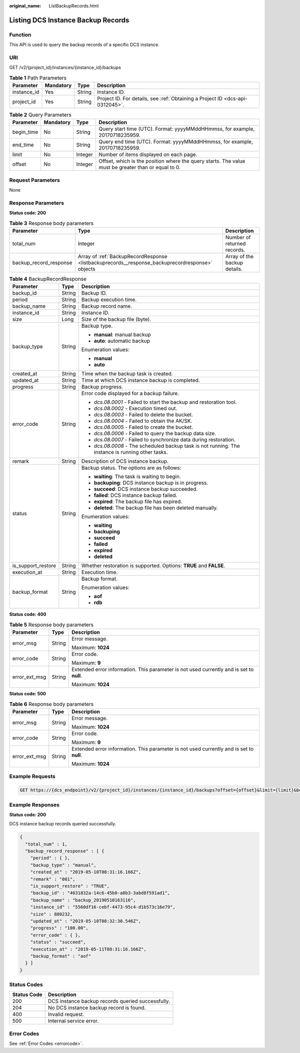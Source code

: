 :original_name: ListBackupRecords.html

.. _ListBackupRecords:

Listing DCS Instance Backup Records
===================================

Function
--------

This API is used to query the backup records of a specific DCS instance.

URI
---

GET /v2/{project_id}/instances/{instance_id}/backups

.. table:: **Table 1** Path Parameters

   +-------------+-----------+--------+-------------------------------------------------------------------------------+
   | Parameter   | Mandatory | Type   | Description                                                                   |
   +=============+===========+========+===============================================================================+
   | instance_id | Yes       | String | Instance ID.                                                                  |
   +-------------+-----------+--------+-------------------------------------------------------------------------------+
   | project_id  | Yes       | String | Project ID. For details, see :ref:`Obtaining a Project ID <dcs-api-0312045>`. |
   +-------------+-----------+--------+-------------------------------------------------------------------------------+

.. table:: **Table 2** Query Parameters

   +------------+-----------+---------+-----------------------------------------------------------------------------------------------------+
   | Parameter  | Mandatory | Type    | Description                                                                                         |
   +============+===========+=========+=====================================================================================================+
   | begin_time | No        | String  | Query start time (UTC). Format: yyyyMMddHHmmss, for example, 20170718235959.                        |
   +------------+-----------+---------+-----------------------------------------------------------------------------------------------------+
   | end_time   | No        | String  | Query end time (UTC). Format: yyyyMMddHHmmss, for example, 20170718235959.                          |
   +------------+-----------+---------+-----------------------------------------------------------------------------------------------------+
   | limit      | No        | Integer | Number of items displayed on each page.                                                             |
   +------------+-----------+---------+-----------------------------------------------------------------------------------------------------+
   | offset     | No        | Integer | Offset, which is the position where the query starts. The value must be greater than or equal to 0. |
   +------------+-----------+---------+-----------------------------------------------------------------------------------------------------+

Request Parameters
------------------

None

Response Parameters
-------------------

**Status code: 200**

.. table:: **Table 3** Response body parameters

   +------------------------+-------------------------------------------------------------------------------------------------+------------------------------+
   | Parameter              | Type                                                                                            | Description                  |
   +========================+=================================================================================================+==============================+
   | total_num              | Integer                                                                                         | Number of returned records.  |
   +------------------------+-------------------------------------------------------------------------------------------------+------------------------------+
   | backup_record_response | Array of :ref:`BackupRecordResponse <listbackuprecords__response_backuprecordresponse>` objects | Array of the backup details. |
   +------------------------+-------------------------------------------------------------------------------------------------+------------------------------+

.. _listbackuprecords__response_backuprecordresponse:

.. table:: **Table 4** BackupRecordResponse

   +-----------------------+-----------------------+---------------------------------------------------------------------------------------------------+
   | Parameter             | Type                  | Description                                                                                       |
   +=======================+=======================+===================================================================================================+
   | backup_id             | String                | Backup ID.                                                                                        |
   +-----------------------+-----------------------+---------------------------------------------------------------------------------------------------+
   | period                | String                | Backup execution time.                                                                            |
   +-----------------------+-----------------------+---------------------------------------------------------------------------------------------------+
   | backup_name           | String                | Backup record name.                                                                               |
   +-----------------------+-----------------------+---------------------------------------------------------------------------------------------------+
   | instance_id           | String                | Instance ID.                                                                                      |
   +-----------------------+-----------------------+---------------------------------------------------------------------------------------------------+
   | size                  | Long                  | Size of the backup file (byte).                                                                   |
   +-----------------------+-----------------------+---------------------------------------------------------------------------------------------------+
   | backup_type           | String                | Backup type.                                                                                      |
   |                       |                       |                                                                                                   |
   |                       |                       | -  **manual**: manual backup                                                                      |
   |                       |                       |                                                                                                   |
   |                       |                       | -  **auto**: automatic backup                                                                     |
   |                       |                       |                                                                                                   |
   |                       |                       | Enumeration values:                                                                               |
   |                       |                       |                                                                                                   |
   |                       |                       | -  **manual**                                                                                     |
   |                       |                       |                                                                                                   |
   |                       |                       | -  **auto**                                                                                       |
   +-----------------------+-----------------------+---------------------------------------------------------------------------------------------------+
   | created_at            | String                | Time when the backup task is created.                                                             |
   +-----------------------+-----------------------+---------------------------------------------------------------------------------------------------+
   | updated_at            | String                | Time at which DCS instance backup is completed.                                                   |
   +-----------------------+-----------------------+---------------------------------------------------------------------------------------------------+
   | progress              | String                | Backup progress.                                                                                  |
   +-----------------------+-----------------------+---------------------------------------------------------------------------------------------------+
   | error_code            | String                | Error code displayed for a backup failure.                                                        |
   |                       |                       |                                                                                                   |
   |                       |                       | -  *dcs.08.0001* - Failed to start the backup and restoration tool.                               |
   |                       |                       |                                                                                                   |
   |                       |                       | -  *dcs.08.0002* - Execution timed out.                                                           |
   |                       |                       |                                                                                                   |
   |                       |                       | -  *dcs.08.0003* - Failed to delete the bucket.                                                   |
   |                       |                       |                                                                                                   |
   |                       |                       | -  *dcs.08.0004* - Failed to obtain the AK/SK.                                                    |
   |                       |                       |                                                                                                   |
   |                       |                       | -  *dcs.08.0005* - Failed to create the bucket.                                                   |
   |                       |                       |                                                                                                   |
   |                       |                       | -  *dcs.08.0006* - Failed to query the backup data size.                                          |
   |                       |                       |                                                                                                   |
   |                       |                       | -  *dcs.08.0007* - Failed to synchronize data during restoration.                                 |
   |                       |                       |                                                                                                   |
   |                       |                       | -  *dcs.08.0008* - The scheduled backup task is not running. The instance is running other tasks. |
   +-----------------------+-----------------------+---------------------------------------------------------------------------------------------------+
   | remark                | String                | Description of DCS instance backup.                                                               |
   +-----------------------+-----------------------+---------------------------------------------------------------------------------------------------+
   | status                | String                | Backup status. The options are as follows:                                                        |
   |                       |                       |                                                                                                   |
   |                       |                       | -  **waiting**: The task is waiting to begin.                                                     |
   |                       |                       |                                                                                                   |
   |                       |                       | -  **backuping**: DCS instance backup is in progress.                                             |
   |                       |                       |                                                                                                   |
   |                       |                       | -  **succeed**: DCS instance backup succeeded.                                                    |
   |                       |                       |                                                                                                   |
   |                       |                       | -  **failed**: DCS instance backup failed.                                                        |
   |                       |                       |                                                                                                   |
   |                       |                       | -  **expired**: The backup file has expired.                                                      |
   |                       |                       |                                                                                                   |
   |                       |                       | -  **deleted**: The backup file has been deleted manually.                                        |
   |                       |                       |                                                                                                   |
   |                       |                       | Enumeration values:                                                                               |
   |                       |                       |                                                                                                   |
   |                       |                       | -  **waiting**                                                                                    |
   |                       |                       |                                                                                                   |
   |                       |                       | -  **backuping**                                                                                  |
   |                       |                       |                                                                                                   |
   |                       |                       | -  **succeed**                                                                                    |
   |                       |                       |                                                                                                   |
   |                       |                       | -  **failed**                                                                                     |
   |                       |                       |                                                                                                   |
   |                       |                       | -  **expired**                                                                                    |
   |                       |                       |                                                                                                   |
   |                       |                       | -  **deleted**                                                                                    |
   +-----------------------+-----------------------+---------------------------------------------------------------------------------------------------+
   | is_support_restore    | String                | Whether restoration is supported. Options: **TRUE** and **FALSE**.                                |
   +-----------------------+-----------------------+---------------------------------------------------------------------------------------------------+
   | execution_at          | String                | Execution time.                                                                                   |
   +-----------------------+-----------------------+---------------------------------------------------------------------------------------------------+
   | backup_format         | String                | Backup format.                                                                                    |
   |                       |                       |                                                                                                   |
   |                       |                       | Enumeration values:                                                                               |
   |                       |                       |                                                                                                   |
   |                       |                       | -  **aof**                                                                                        |
   |                       |                       |                                                                                                   |
   |                       |                       | -  **rdb**                                                                                        |
   +-----------------------+-----------------------+---------------------------------------------------------------------------------------------------+

**Status code: 400**

.. table:: **Table 5** Response body parameters

   +-----------------------+-----------------------+------------------------------------------------------------------------------------------+
   | Parameter             | Type                  | Description                                                                              |
   +=======================+=======================+==========================================================================================+
   | error_msg             | String                | Error message.                                                                           |
   |                       |                       |                                                                                          |
   |                       |                       | Maximum: **1024**                                                                        |
   +-----------------------+-----------------------+------------------------------------------------------------------------------------------+
   | error_code            | String                | Error code.                                                                              |
   |                       |                       |                                                                                          |
   |                       |                       | Maximum: **9**                                                                           |
   +-----------------------+-----------------------+------------------------------------------------------------------------------------------+
   | error_ext_msg         | String                | Extended error information. This parameter is not used currently and is set to **null**. |
   |                       |                       |                                                                                          |
   |                       |                       | Maximum: **1024**                                                                        |
   +-----------------------+-----------------------+------------------------------------------------------------------------------------------+

**Status code: 500**

.. table:: **Table 6** Response body parameters

   +-----------------------+-----------------------+------------------------------------------------------------------------------------------+
   | Parameter             | Type                  | Description                                                                              |
   +=======================+=======================+==========================================================================================+
   | error_msg             | String                | Error message.                                                                           |
   |                       |                       |                                                                                          |
   |                       |                       | Maximum: **1024**                                                                        |
   +-----------------------+-----------------------+------------------------------------------------------------------------------------------+
   | error_code            | String                | Error code.                                                                              |
   |                       |                       |                                                                                          |
   |                       |                       | Maximum: **9**                                                                           |
   +-----------------------+-----------------------+------------------------------------------------------------------------------------------+
   | error_ext_msg         | String                | Extended error information. This parameter is not used currently and is set to **null**. |
   |                       |                       |                                                                                          |
   |                       |                       | Maximum: **1024**                                                                        |
   +-----------------------+-----------------------+------------------------------------------------------------------------------------------+

Example Requests
----------------

.. code-block:: text

   GET https://{dcs_endpoint}/v2/{project_id}/instances/{instance_id}/backups?offset={offset}&limit={limit}&beginTime={begin_Time}&end_time={end_Time}

Example Responses
-----------------

**Status code: 200**

DCS instance backup records queried successfully.

.. code-block::

   {
     "total_num" : 1,
     "backup_record_response" : [ {
       "period" : { },
       "backup_type" : "manual",
       "created_at" : "2019-05-10T08:31:16.166Z",
       "remark" : "001",
       "is_support_restore" : "TRUE",
       "backup_id" : "4631832a-14c6-45b0-a0b3-3abd8f591ad1",
       "backup_name" : "backup_20190510163116",
       "instance_id" : "5560df16-cebf-4473-95c4-d1b573c16e79",
       "size" : 880232,
       "updated_at" : "2019-05-10T08:32:30.546Z",
       "progress" : "100.00",
       "error_code" : { },
       "status" : "succeed",
       "execution_at" : "2019-05-11T08:31:16.166Z",
       "backup_format" : "aof"
     } ]
   }

Status Codes
------------

=========== =================================================
Status Code Description
=========== =================================================
200         DCS instance backup records queried successfully.
204         No DCS instance backup record is found.
400         Invalid request.
500         Internal service error.
=========== =================================================

Error Codes
-----------

See :ref:`Error Codes <errorcode>`.
